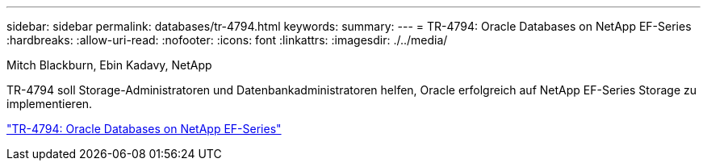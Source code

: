---
sidebar: sidebar 
permalink: databases/tr-4794.html 
keywords:  
summary:  
---
= TR-4794: Oracle Databases on NetApp EF-Series
:hardbreaks:
:allow-uri-read: 
:nofooter: 
:icons: font
:linkattrs: 
:imagesdir: ./../media/


Mitch Blackburn, Ebin Kadavy, NetApp

TR-4794 soll Storage-Administratoren und Datenbankadministratoren helfen, Oracle erfolgreich auf NetApp EF-Series Storage zu implementieren.

link:https://www.netapp.com/pdf.html?item=/media/17248-tr4794pdf.pdf["TR-4794: Oracle Databases on NetApp EF-Series"^]
